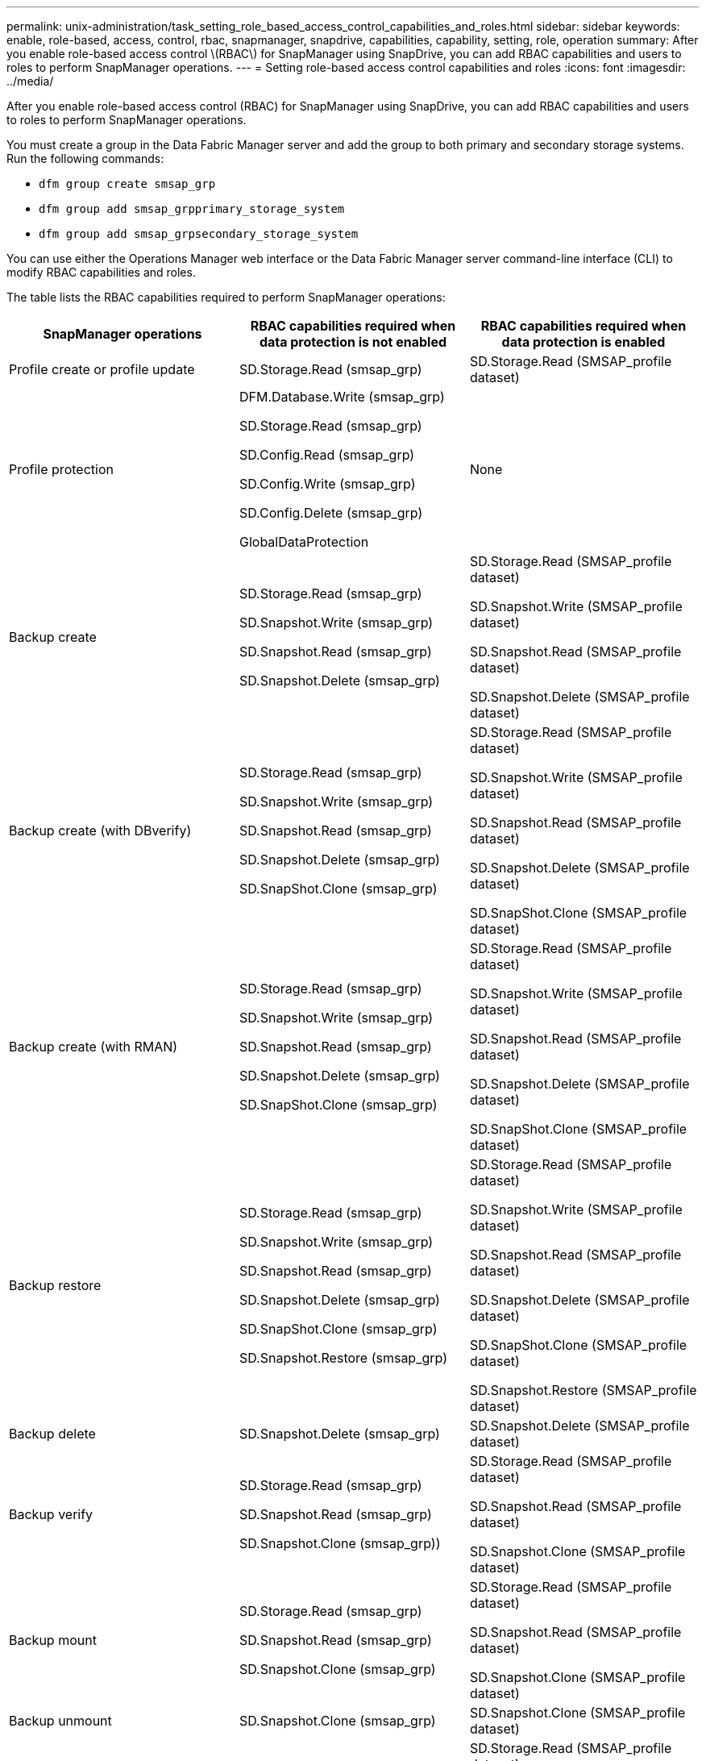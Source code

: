 ---
permalink: unix-administration/task_setting_role_based_access_control_capabilities_and_roles.html
sidebar: sidebar
keywords: enable, role-based, access, control, rbac, snapmanager, snapdrive, capabilities, capability, setting, role, operation
summary: After you enable role-based access control \(RBAC\) for SnapManager using SnapDrive, you can add RBAC capabilities and users to roles to perform SnapManager operations.
---
= Setting role-based access control capabilities and roles
:icons: font
:imagesdir: ../media/

[.lead]
After you enable role-based access control (RBAC) for SnapManager using SnapDrive, you can add RBAC capabilities and users to roles to perform SnapManager operations.

You must create a group in the Data Fabric Manager server and add the group to both primary and secondary storage systems. Run the following commands:

* `dfm group create smsap_grp`
* `dfm group add smsap_grpprimary_storage_system`
* `dfm group add smsap_grpsecondary_storage_system`

You can use either the Operations Manager web interface or the Data Fabric Manager server command-line interface (CLI) to modify RBAC capabilities and roles.

The table lists the RBAC capabilities required to perform SnapManager operations:

[options="header"]
|===
| SnapManager operations| RBAC capabilities required when data protection is not enabled| RBAC capabilities required when data protection is enabled
a|
Profile create or profile update
a|
SD.Storage.Read (smsap_grp)
a|
SD.Storage.Read (SMSAP_profile dataset)
a|
Profile protection
a|
DFM.Database.Write (smsap_grp)

SD.Storage.Read (smsap_grp)

SD.Config.Read (smsap_grp)

SD.Config.Write (smsap_grp)

SD.Config.Delete (smsap_grp)

GlobalDataProtection

a|
None
a|
Backup create
a|
SD.Storage.Read (smsap_grp)

SD.Snapshot.Write (smsap_grp)

SD.Snapshot.Read (smsap_grp)

SD.Snapshot.Delete (smsap_grp)

a|
SD.Storage.Read (SMSAP_profile dataset)

SD.Snapshot.Write (SMSAP_profile dataset)

SD.Snapshot.Read (SMSAP_profile dataset)

SD.Snapshot.Delete (SMSAP_profile dataset)

a|
Backup create (with DBverify)
a|
SD.Storage.Read (smsap_grp)

SD.Snapshot.Write (smsap_grp)

SD.Snapshot.Read (smsap_grp)

SD.Snapshot.Delete (smsap_grp)

SD.SnapShot.Clone (smsap_grp)

a|
SD.Storage.Read (SMSAP_profile dataset)

SD.Snapshot.Write (SMSAP_profile dataset)

SD.Snapshot.Read (SMSAP_profile dataset)

SD.Snapshot.Delete (SMSAP_profile dataset)

SD.SnapShot.Clone (SMSAP_profile dataset)

a|
Backup create (with RMAN)
a|
SD.Storage.Read (smsap_grp)

SD.Snapshot.Write (smsap_grp)

SD.Snapshot.Read (smsap_grp)

SD.Snapshot.Delete (smsap_grp)

SD.SnapShot.Clone (smsap_grp)

a|
SD.Storage.Read (SMSAP_profile dataset)

SD.Snapshot.Write (SMSAP_profile dataset)

SD.Snapshot.Read (SMSAP_profile dataset)

SD.Snapshot.Delete (SMSAP_profile dataset)

SD.SnapShot.Clone (SMSAP_profile dataset)

a|
Backup restore
a|
SD.Storage.Read (smsap_grp)

SD.Snapshot.Write (smsap_grp)

SD.Snapshot.Read (smsap_grp)

SD.Snapshot.Delete (smsap_grp)

SD.SnapShot.Clone (smsap_grp)

SD.Snapshot.Restore (smsap_grp)

a|
SD.Storage.Read (SMSAP_profile dataset)

SD.Snapshot.Write (SMSAP_profile dataset)

SD.Snapshot.Read (SMSAP_profile dataset)

SD.Snapshot.Delete (SMSAP_profile dataset)

SD.SnapShot.Clone (SMSAP_profile dataset)

SD.Snapshot.Restore (SMSAP_profile dataset)

a|
Backup delete
a|
SD.Snapshot.Delete (smsap_grp)
a|
SD.Snapshot.Delete (SMSAP_profile dataset)
a|
Backup verify
a|
SD.Storage.Read (smsap_grp)

SD.Snapshot.Read (smsap_grp)

SD.Snapshot.Clone (smsap_grp))

a|
SD.Storage.Read (SMSAP_profile dataset)

SD.Snapshot.Read (SMSAP_profile dataset)

SD.Snapshot.Clone (SMSAP_profile dataset)

a|
Backup mount
a|
SD.Storage.Read (smsap_grp)

SD.Snapshot.Read (smsap_grp)

SD.Snapshot.Clone (smsap_grp)

a|
SD.Storage.Read (SMSAP_profile dataset)

SD.Snapshot.Read (SMSAP_profile dataset)

SD.Snapshot.Clone (SMSAP_profile dataset)

a|
Backup unmount
a|
SD.Snapshot.Clone (smsap_grp)
a|
SD.Snapshot.Clone (SMSAP_profile dataset)
a|
Clone create
a|
SD.Storage.Read (smsap_grp)

SD.Snapshot.Read (smsap_grp)

SD.SnapShot.Clone (smsap_grp)

a|
SD.Storage.Read (SMSAP_profile dataset)

SD.Snapshot.Read (SMSAP_profile dataset)

SD.SnapShot.Clone (SMSAP_profile dataset)

a|
Clone delete
a|
SD.Snapshot.Clone (smsap_grp)
a|
SD.Snapshot.Clone (SMSAP_profile dataset)
a|
Clone split
a|
SD.Storage.Read (smsap_grp)

SD.Snapshot.Read (smsap_grp)

SD.SnapShot.Clone (smsap_grp)

SD.Snapshot.Delete (smsap_grp)

SD.Storage.Write (smsap_grp)

a|
SD.Storage.Read (SMSAP_profile dataset)

SD.Snapshot.Read (SMSAP_profile dataset)

SD.SnapShot.Clone (SMSAP_profile dataset)

SD.Snapshot.Delete (SMSAP_profile dataset)

SD.Storage.Write (SMSAP_profile dataset)

|===
For details about defining RBAC capabilities, see the _OnCommand Unified Manager Operations Manager Administration Guide_.

. Access the Operations Manager console.
. From the Setup menu, select *Roles*.
. Select an existing role or create a new one.
. To assign operations to your database storage resources, click *Add capabilities*.
. On the Edit Role Settings page, to save your changes to the role, click *Update*.

*Related information*

http://support.netapp.com/documentation/productsatoz/index.html[_OnCommand Unified Manager Operations Manager Administration Guide_: [mysupport.netapp.com/documentation/productsatoz/index.html\](https://mysupport.netapp.com/documentation/productsatoz/index.html)]
